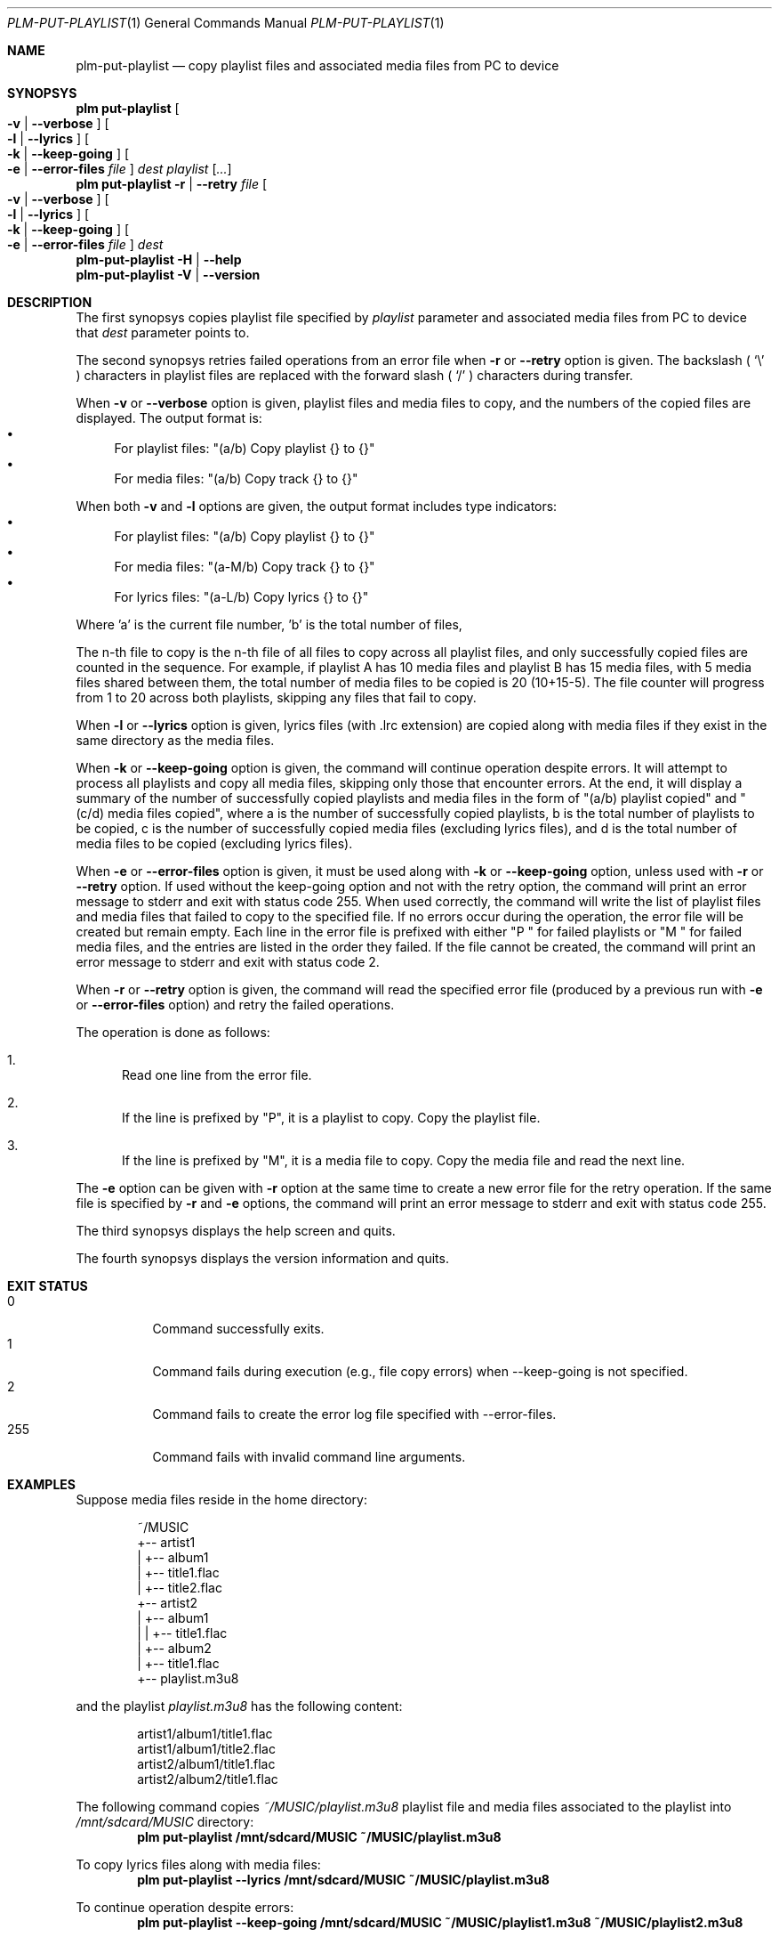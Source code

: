 .Dd March 6, 2025
.Dt PLM-PUT-PLAYLIST 1
.Os Playlist Manager
.Sh NAME
.Nm plm-put-playlist
.Nd copy playlist files and associated media files from PC to device
.Sh SYNOPSYS
.Nm plm put-playlist Oo
.Fl v | -verbose Oc Oo
.Fl l | -lyrics Oc Oo
.Fl k | -keep-going Oc Oo
.Fl e | -error-files Ar file Oc
.Ar dest
.Ar playlist
.Ar [ ... ]
.br
.Nm plm put-playlist
.Fl r | -retry Ar file Oo
.Fl v | -verbose Oc Oo
.Fl l | -lyrics Oc Oo
.Fl k | -keep-going Oc Oo
.Fl e | -error-files Ar file Oc
.Ar dest
.br
.Nm
.Fl H | -help
.br
.Nm
.Fl V | -version
.Sh DESCRIPTION
The first synopsys copies playlist file specified by
.Ar playlist
parameter and associated media files from PC to device that
.Ar dest
parameter points to.
.Pp
The second synopsys retries failed operations from an error file when
.Fl r
or
.Fl -retry
option is given.
The backslash (
.Sq \e
) characters in playlist files are replaced with the forward slash (
.Sq /
) characters during transfer.
.Pp
When
.Fl v
or
.Fl -verbose
option is given, playlist files and media files to copy, and the numbers
of the copied files are displayed. The output format is:
.Bl -bullet -compact
.It
For playlist files: "(a/b) Copy playlist {} to {}"
.It
For media files: "(a/b) Copy track {} to {}"
.El
.Pp
When both
.Fl v
and
.Fl l
options are given, the output format includes type indicators:
.Bl -bullet -compact
.It
For playlist files: "(a/b) Copy playlist {} to {}"
.It
For media files: "(a-M/b) Copy track {} to {}"
.It
For lyrics files: "(a-L/b) Copy lyrics {} to {}"
.El
.Pp
Where 'a' is the current file number, 'b' is the total number of files,
'-M' indicates a media file, and '-L' indicates a lyrics file.
.Pp
The n-th file to copy is the n-th file of all files to copy across all
playlist files, and only successfully copied files are counted in the
sequence.  For example, if playlist A has 10 media files and playlist B
has 15 media files, with 5 media files shared between them, the total
number of media files to be copied is 20 (10+15-5).  The file counter
will progress from 1 to 20 across both playlists, skipping any files
that fail to copy.
.Pp
When
.Fl l
or
.Fl -lyrics
option is given, lyrics files (with .lrc extension) are copied along with
media files if they exist in the same directory as the media files.
.Pp
When
.Fl k
or
.Fl -keep-going
option is given, the command will continue operation despite errors.
It will attempt to process all playlists and copy all media files,
skipping only those that encounter errors.
At the end, it will display a summary of the number of successfully copied
playlists and media files in the form of "(a/b) playlist copied" and
"(c/d) media files copied", where a is the number of successfully copied
playlists, b is the total number of playlists to be copied, c is the number
of successfully copied media files (excluding lyrics files), and d is the
total number of media files to be copied (excluding lyrics files).
.Pp
When
.Fl e
or
.Fl -error-files
option is given, it must be used along with
.Fl k
or
.Fl -keep-going
option, unless used with
.Fl r
or
.Fl -retry
option. If used without the keep-going option and not with the retry
option, the command will print an error message to stderr and exit with
status code 255.  When used correctly, the command will write the list
of playlist files and media files that failed to copy to the specified
file.  If no errors occur during the operation, the error file will be
created but remain empty.  Each line in the error file is prefixed with
either "P " for failed playlists or "M " for failed media files, and
the entries are listed in the order they failed.  If the file cannot be
created, the command will print an error message to stderr and exit
with status code 2.
.Pp
When
.Fl r
or
.Fl -retry
option is given, the command will read the specified error file
(produced by a previous run with
.Fl e
or
.Fl -error-files
option) and retry the failed operations.
.Pp
The operation is done as follows:
.Bl -enum
.It
Read one line from the error file.
.It
If the line is prefixed by "P", it is a playlist to copy.  Copy the
playlist file.
.It
If the line is prefixed by "M", it is a media file to copy.  Copy the
media file and read the next line.
.El
.Pp
The
.Fl e
option can be given with
.Fl r
option at the same time to create a new error file for the retry
operation.  If the same file is specified by
.Fl r
and
.Fl e
options, the command will print an error message to stderr and exit
with status code 255.
.Pp
The third synopsys displays the help screen and quits.
.Pp
The fourth synopsys displays the version information and quits.
.Sh EXIT STATUS
.Bl -tag -compact
.It 0
Command successfully exits.
.It 1
Command fails during execution (e.g., file copy errors) when
--keep-going is not specified.
.It 2
Command fails to create the error log file specified with
--error-files.
.It 255
Command fails with invalid command line arguments.
.El
.Sh EXAMPLES
Suppose media files reside in the home directory:
.Pp
.Bd -literal -offset indent
~/MUSIC
  +-- artist1
  |   +-- album1
  |       +-- title1.flac
  |       +-- title2.flac
  +-- artist2
  |   +-- album1
  |   |   +-- title1.flac
  |   +-- album2
  |       +-- title1.flac
  +-- playlist.m3u8
.Ed
.Pp
and the playlist
.Pa playlist.m3u8
has the following content:
.Pp
.Bd -literal -offset indent
artist1/album1/title1.flac
artist1/album1/title2.flac
artist2/album1/title1.flac
artist2/album2/title1.flac
.Ed
.Pp
The following command copies
.Pa ~/MUSIC/playlist.m3u8
playlist file and media files associated to the playlist into
.Pa /mnt/sdcard/MUSIC
directory:
.Dl plm put-playlist /mnt/sdcard/MUSIC ~/MUSIC/playlist.m3u8
.Pp
To copy lyrics files along with media files:
.Dl plm put-playlist --lyrics /mnt/sdcard/MUSIC ~/MUSIC/playlist.m3u8
.Pp
To continue operation despite errors:
.Dl plm put-playlist --keep-going /mnt/sdcard/MUSIC ~/MUSIC/playlist1.m3u8 ~/MUSIC/playlist2.m3u8
.Pp
To log failed files to an error log:
.Dl plm put-playlist --keep-going --error-files errors.log /mnt/sdcard/MUSIC ~/MUSIC/playlist1.m3u8 ~/MUSIC/playlist2.m3u8
.Pp
To retry failed operations from an error log:
.Dl plm put-playlist --retry errors.log /mnt/sdcard/MUSIC
.Pp
To retry failed operations and create a new error log for operations
that still fail:
.Dl plm put-playlist --retry errors.log --keep-going --error-files new-errors.log /mnt/sdcard/MUSIC
.Pp
and results in the following files on the SD card:
.Pp
.Bd -literal -offset indent
/mnt/sdcard/MUSIC
  +-- artist1
  |   +-- album1
  |       +-- title1.flac
  |       +-- title2.flac
  +-- artist2
  |   +-- album1
  |   |   +-- title1.flac
  |   +-- album2
  |       +-- title1.flac
  +-- playlist.m3u8
.Ed
.Pp

.Sh SEE ALSO
.Xr plm 1
